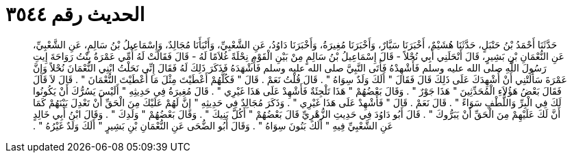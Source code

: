 
= الحديث رقم ٣٥٤٤

[quote.hadith]
حَدَّثَنَا أَحْمَدُ بْنُ حَنْبَلٍ، حَدَّثَنَا هُشَيْمٌ، أَخْبَرَنَا سَيَّارٌ، وَأَخْبَرَنَا مُغِيرَةُ، وَأَخْبَرَنَا دَاوُدُ، عَنِ الشَّعْبِيِّ، وَأَنْبَأَنَا مُجَالِدٌ، وَإِسْمَاعِيلُ بْنُ سَالِمٍ، عَنِ الشَّعْبِيِّ، عَنِ النُّعْمَانِ بْنِ بَشِيرٍ، قَالَ أَنْحَلَنِي أَبِي نُحْلاً - قَالَ إِسْمَاعِيلُ بْنُ سَالِمٍ مِنْ بَيْنِ الْقَوْمِ نِحْلَةً غُلاَمًا لَهُ - قَالَ فَقَالَتْ لَهُ أُمِّي عَمْرَةُ بِنْتُ رَوَاحَةَ إِيتِ رَسُولَ اللَّهِ صلى الله عليه وسلم فَأَشْهِدْهُ فَأَتَى النَّبِيَّ صلى الله عليه وسلم فَأَشْهَدَهُ فَذَكَرَ ذَلِكَ لَهُ فَقَالَ إِنِّي نَحَلْتُ ابْنِي النُّعْمَانَ نُحْلاً وَإِنَّ عَمْرَةَ سَأَلَتْنِي أَنْ أُشْهِدَكَ عَلَى ذَلِكَ قَالَ فَقَالَ ‏"‏ أَلَكَ وَلَدٌ سِوَاهُ ‏"‏ ‏.‏ قَالَ قُلْتُ نَعَمْ ‏.‏ قَالَ ‏"‏ فَكُلَّهُمْ أَعْطَيْتَ مِثْلَ مَا أَعْطَيْتَ النُّعْمَانَ ‏"‏ ‏.‏ قَالَ لاَ قَالَ فَقَالَ بَعْضُ هَؤُلاَءِ الْمُحَدِّثِينَ ‏"‏ هَذَا جَوْرٌ ‏"‏ ‏.‏ وَقَالَ بَعْضُهُمْ ‏"‏ هَذَا تَلْجِئَةٌ فَأَشْهِدْ عَلَى هَذَا غَيْرِي ‏"‏ ‏.‏ قَالَ مُغِيرَةُ فِي حَدِيثِهِ ‏"‏ أَلَيْسَ يَسُرُّكَ أَنْ يَكُونُوا لَكَ فِي الْبِرِّ وَاللُّطْفِ سَوَاءً ‏"‏ ‏.‏ قَالَ نَعَمْ ‏.‏ قَالَ ‏"‏ فَأَشْهِدْ عَلَى هَذَا غَيْرِي ‏"‏ ‏.‏ وَذَكَرَ مُجَالِدٌ فِي حَدِيثِهِ ‏"‏ إِنَّ لَهُمْ عَلَيْكَ مِنَ الْحَقِّ أَنْ تَعْدِلَ بَيْنَهُمْ كَمَا أَنَّ لَكَ عَلَيْهِمْ مِنَ الْحَقِّ أَنْ يَبَرُّوكَ ‏"‏ ‏.‏ قَالَ أَبُو دَاوُدَ فِي حَدِيثِ الزُّهْرِيِّ قَالَ بَعْضُهُمْ ‏"‏ أَكُلَّ بَنِيكَ ‏"‏ ‏.‏ وَقَالَ بَعْضُهُمْ ‏"‏ وَلَدِكَ ‏"‏ ‏.‏ وَقَالَ ابْنُ أَبِي خَالِدٍ عَنِ الشَّعْبِيِّ فِيهِ ‏"‏ أَلَكَ بَنُونَ سِوَاهُ ‏"‏ ‏.‏ وَقَالَ أَبُو الضُّحَى عَنِ النُّعْمَانِ بْنِ بَشِيرٍ ‏"‏ أَلَكَ وَلَدٌ غَيْرُهُ ‏"‏ ‏.‏